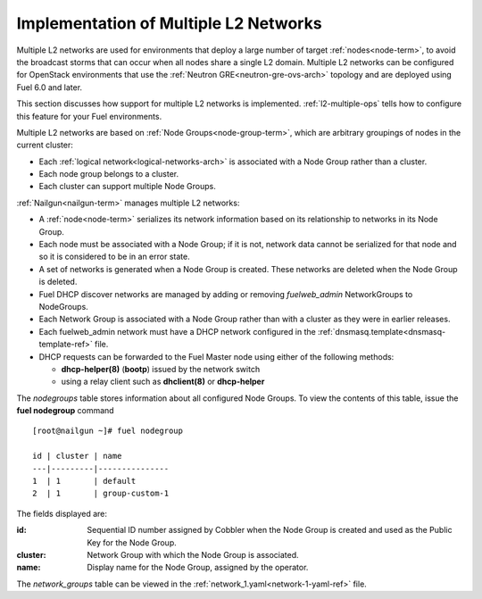 
.. _l2-multiple-arch:

Implementation of Multiple L2 Networks
======================================

Multiple L2 networks are used for environments
that deploy a large number of target :ref:`nodes<node-term>`,
to avoid the broadcast storms that can occur
when all nodes share a single L2 domain.
Multiple L2 networks can be configured
for OpenStack environments that use the
:ref:`Neutron GRE<neutron-gre-ovs-arch>` topology
and are deployed using Fuel 6.0 and later.

This section discusses how support for multiple L2 networks is implemented.
:ref:`l2-multiple-ops` tells how to configure this feature
for your Fuel environments.

Multiple L2 networks are based on
:ref:`Node Groups<node-group-term>`,
which are arbitrary groupings of nodes
in the current cluster:

- Each :ref:`logical network<logical-networks-arch>`
  is associated with a Node Group rather than a cluster.
- Each node group belongs to a cluster.
- Each cluster can support multiple Node Groups.

:ref:`Nailgun<nailgun-term>` manages multiple L2 networks:

- A :ref:`node<node-term>` serializes its network information
  based on its relationship to networks in its Node Group.

- Each node must be associated with a Node Group;
  if it is not, network data cannot be serialized for that node
  and so it is considered to be in an error state.

- A set of networks is generated when a Node Group is created.
  These networks are deleted when the Node Group is deleted.

- Fuel DHCP discover networks are managed
  by adding or removing `fuelweb_admin` NetworkGroups to NodeGroups.

- Each Network Group is associated with a Node Group
  rather than with a cluster
  as they were in earlier releases.

- Each fuelweb_admin network must have a DHCP network
  configured in the :ref:`dnsmasq.template<dnsmasq-template-ref>` file.

- DHCP requests can be forwarded to the Fuel Master node
  using either of the following methods:

  * **dhcp-helper(8)** (**bootp**) issued by the network switch
  * using a relay client such as **dhclient(8)** or **dhcp-helper**

The `nodegroups` table stores information about all configured Node Groups.
To view the contents of this table,
issue the **fuel nodegroup** command

::

  [root@nailgun ~]# fuel nodegroup

  id | cluster | name          
  ---|---------|---------------
  1  | 1       | default       
  2  | 1       | group-custom-1


The fields displayed are:

:id:    Sequential ID number assigned by Cobbler
        when the Node Group is created
        and used as the Public Key for the Node Group.

:cluster:    Network Group with which the Node Group is associated.

:name:    Display name for the Node Group, assigned by the operator.

The `network_groups` table can be viewed
in the :ref:`network_1.yaml<network-1-yaml-ref>` file.

